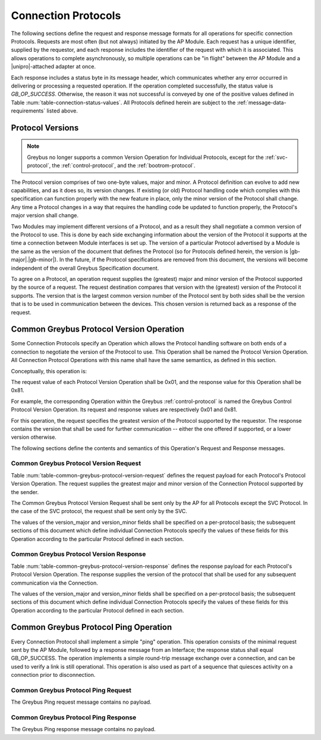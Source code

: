 .. _greybus-connection-protocols:

Connection Protocols
====================

The following sections define the request and response message formats
for all operations for specific connection Protocols. Requests are
most often (but not always) initiated by the AP Module. Each request has a
unique identifier, supplied by the requestor, and each response
includes the identifier of the request with which it is associated.
This allows operations to complete asynchronously, so multiple
operations can be "in flight" between the AP Module and a |unipro|-attached
adapter at once.

Each response includes a status byte in its message header, which
communicates whether any error occurred in delivering or processing a
requested operation. If the operation completed successfully, the
status value is *GB_OP_SUCCESS*.  Otherwise, the reason it was not successful is
conveyed by one of the positive values defined in Table
:num:`table-connection-status-values`. All Protocols defined herein are subject
to the :ref:`message-data-requirements` listed above.

.. _greybus-protocol-version:

Protocol Versions
-----------------

.. note::

    Greybus no longer supports a common Version Operation for Individual
    Protocols, except for the :ref:`svc-protocol`, the
    :ref:`control-protocol`, and the :ref:`bootrom-protocol`.

The Protocol version comprises of two one-byte values, major and minor.
A Protocol definition can evolve to add new capabilities, and as it does
so, its version changes. If existing (or old) Protocol handling code
which complies with this specification can function properly with the
new feature in place, only the minor version of the Protocol shall
change. Any time a Protocol changes in a way that requires the handling
code be updated to function properly, the Protocol's major version shall
change.

Two Modules may implement different versions of a Protocol, and as a
result they shall negotiate a common version of the Protocol to
use. This is done by each side exchanging information about the
version of the Protocol it supports at the time a connection
between Module interfaces is set up.
The version of a particular Protocol advertised by a
Module is the same as the version of the document that defines the
Protocol (so for Protocols defined herein, the version is |gb-major|.\
|gb-minor|).  In the future, if the Protocol specifications are removed from
this document, the versions will become independent of the
overall Greybus Specification document.

To agree on a Protocol, an operation request supplies the (greatest)
major and minor version of the Protocol supported by the source of a
request. The request destination compares that version with the
(greatest) version of the Protocol it supports.  The version that is the
largest common version number of the Protocol sent by both sides shall
be the version that is to be used in communication between the devices.
This chosen version is returned back as a response of the
request.

.. _greybus-protocol-version-operation:

Common Greybus Protocol Version Operation
-----------------------------------------

Some Connection Protocols specify an Operation which allows the
Protocol handling software on both ends of a connection to negotiate
the version of the Protocol to use. This Operation shall be named the
Protocol Version Operation. All Connection Protocol Operations with
this name shall have the same semantics, as defined in this section.

Conceptually, this operation is:

.. c:function:: int version(u8 offer_major, u8 offer_minor, u8 *major, u8 *minor);

    Negotiates the major and minor version of the Protocol used for
    communication over the connection.  The requestor offers the
    version of the Protocol it supports.  The respondent replies with
    the version that will be used - either the one offered if
    supported, or its own (lower) version otherwise.

The request value of each Protocol Version Operation shall be 0x01,
and the response value for this Operation shall be 0x81.

For example, the corresponding Operation within the Greybus
:ref:`control-protocol` is named the Greybus Control Protocol Version
Operation. Its request and response values are respectively 0x01 and
0x81.

For this operation, the request specifies the greatest version of the
Protocol supported by the requestor.  The response contains the
version that shall be used for further communication -- either the one
offered if supported, or a lower version otherwise.

The following sections define the contents and semantics of this
Operation's Request and Response messages.

Common Greybus Protocol Version Request
~~~~~~~~~~~~~~~~~~~~~~~~~~~~~~~~~~~~~~~

Table :num:`table-common-greybus-protocol-version-request` defines the
request payload for each Protocol's Protocol Version Operation. The
request supplies the greatest major and minor version of the
Connection Protocol supported by the sender.

The Common Greybus Protocol Version Request shall be sent only by the
AP for all Protocols except the SVC Protocol. In the case of the SVC
protocol, the request shall be sent only by the SVC.

.. figtable::
    :nofig:
    :label: table-common-greybus-protocol-version-request
    :caption: Common Greybus Protocol Version Request
    :spec: l l c c l

    =======  ==============  ======  ========  ==============================
    Offset   Field           Size    Value     Description
    =======  ==============  ======  ========  ==============================
    0        version_major   1       Number    Offered Protocol major version
    1        version_minor   1       Number    Offered Protocol minor version
    =======  ==============  ======  ========  ==============================

..

The values of the version_major and version_minor fields shall be
specified on a per-protocol basis; the subsequent sections of this
document which define individual Connection Protocols specify the
values of these fields for this Operation according to the particular
Protocol defined in each section.

Common Greybus Protocol Version Response
~~~~~~~~~~~~~~~~~~~~~~~~~~~~~~~~~~~~~~~~

Table :num:`table-common-greybus-protocol-version-response` defines
the response payload for each Protocol's Protocol Version
Operation. The response supplies the version of the protocol that
shall be used for any subsequent communication via the Connection.

.. figtable::
   :nofig:
   :label: table-common-greybus-protocol-version-response
   :caption: Common Greybus Protocol Version Request
   :spec: l l c c l

   =======  ==============  ======  ========  ==============================
   Offset   Field           Size    Value     Description
   =======  ==============  ======  ========  ==============================
   0        version_major   1       Number    Offered Protocol major version
   1        version_minor   1       Number    Offered Protocol minor version
   =======  ==============  ======  ========  ==============================

..

The values of the version_major and version_minor fields shall be
specified on a per-protocol basis; the subsequent sections of this
document which define individual Connection Protocols specify the
values of these fields for this Operation according to the particular
Protocol defined in each section.

.. _greybus-protocol-ping-operation:

Common Greybus Protocol Ping Operation
--------------------------------------

Every Connection Protocol shall implement a simple "ping"
operation.  This operation consists of the minimal request sent by
the AP Module, followed by a response message from an Interface; the
response status shall equal GB_OP_SUCCESS.  The operation
implements a simple round-trip message exchange over a connection,
and can be used to verify a link is still operational.  This
operation is also used as part of a sequence that quiesces activity
on a connection prior to disconnection.

Common Greybus Protocol Ping Request
~~~~~~~~~~~~~~~~~~~~~~~~~~~~~~~~~~~~

The Greybus Ping request message contains no payload.

Common Greybus Protocol Ping Response
~~~~~~~~~~~~~~~~~~~~~~~~~~~~~~~~~~~~~

The Greybus Ping response message contains no payload.
